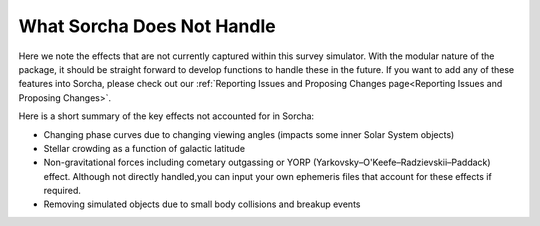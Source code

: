 What Sorcha Does Not Handle
=================================

Here we note the effects that are not currently captured within this survey simulator. With the 
modular nature of the package, it should be straight forward to develop functions to handle these 
in the future. If you want to add any of these features into Sorcha, please check out our 
:ref:`Reporting Issues and Proposing Changes page<Reporting Issues and Proposing Changes>`.

Here is a short summary of the key effects not accounted for in Sorcha:

- Changing phase curves due to changing viewing angles (impacts some inner Solar System objects)
- Stellar crowding as a function of galactic latitude
- Non-gravitational forces including cometary outgassing or YORP (Yarkovsky–O'Keefe–Radzievskii–Paddack) effect. Although not directly handled,you can input your own ephemeris files that account for these effects if required.  
- Removing simulated objects due to small body collisions and breakup events


.. seealso::
   We do have methods for  users to easily develop their own functions for adjusting the apparent 
   magnitude of the simulated objects  due to cometary activity, rotational light curves, cometary 
   outbursts, etc. We have some basic functionality already built for simple sinusoidal rotational 
   light curves and cometary activity. Further details can be found  in the
   `Sorcha community tools <https://sorcha-community-utils.readthedocs.io/en/latest/?badge=latest>`_.  
